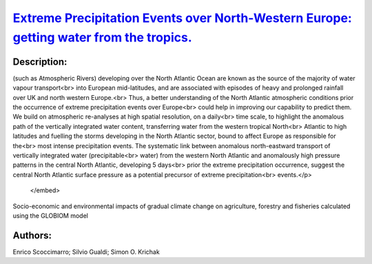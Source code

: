 
`Extreme Precipitation Events over North-Western Europe: getting water from the tropics. <https://zenodo.org/record/3402843>`_
==============================================================================================================================

.. image:: https://zenodo.org/badge/doi/10.4401/ag-7772.svg
   :target: https://doi.org/10.4401/ag-7772

Description:
------------

.. raw:: html

    <embed>
        <p>Our capability to adapt to extreme precipitation events is linked to our skill in predicting their magnitude and timing. Synoptic features<br>
(such as Atmospheric Rivers) developing over the North Atlantic Ocean are known as the source of the majority of water vapour transport<br>
into European mid-latitudes, and are associated with episodes of heavy and prolonged rainfall over UK and north western Europe.<br>
Thus, a better understanding of the North Atlantic atmospheric conditions prior the occurrence of extreme precipitation events over Europe<br>
could help in improving our capability to predict them. We build on atmospheric re-analyses at high spatial resolution, on a daily<br>
time scale, to highlight the anomalous path of the vertically integrated water content, transferring water from the western tropical North<br>
Atlantic to high latitudes and fuelling the storms developing in the North Atlantic sector, bound to affect Europe as responsible for the<br>
most intense precipitation events. The systematic link between anomalous north-eastward transport of vertically integrated water (precipitable<br>
water) from the western North Atlantic and anomalously high pressure patterns in the central North Atlantic, developing 5 days<br>
prior the extreme precipitation occurrence, suggest the central North Atlantic surface pressure as a potential precursor of extreme precipitation<br>
events.</p>
    </embed>
    
Socio-economic and environmental impacts of gradual climate change on agriculture, forestry and fisheries calculated using the GLOBIOM model

Authors:
--------
Enrico Scoccimarro; Silvio Gualdi; Simon O. Krichak

.. meta::
   :keywords: 
    